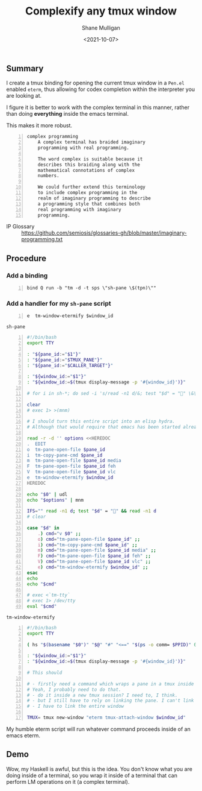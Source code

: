 #+LATEX_HEADER: \usepackage[margin=0.5in]{geometry}
#+OPTIONS: toc:nil

#+HUGO_BASE_DIR: /home/shane/dump/home/shane/notes/ws/blog/blog
#+HUGO_SECTION: ./posts

#+TITLE: Complexify any tmux window
#+DATE: <2021-10-07>
#+AUTHOR: Shane Mulligan
#+KEYWORDS: tmux codex emacs imaginary-programming cterm

** Summary
I create a tmux binding for opening the
current tmux window in a =Pen.el= enabled
=eterm=, thus allowing for codex completion
within the interpreter you are looking at.

I figure it is better to work with the complex
terminal in this manner, rather than doing
*everything* inside the emacs terminal.

This makes it more robust.

#+BEGIN_SRC text -n :async :results verbatim code
  complex programming
      A complex terminal has braided imaginary
      programming with real programming.
  
      The word complex is suitable because it
      describes this braiding along with the
      mathematical connotations of complex
      numbers.
  
      We could further extend this terminology
      to include complex programming in the
      realm of imaginary programming to describe
      a programming style that combines both
      real programming with imaginary
      programming.
#+END_SRC

+ IP Glossary :: https://github.com/semiosis/glossaries-gh/blob/master/imaginary-programming.txt

** Procedure
*** Add a binding
#+BEGIN_SRC conf-space -n :async :results verbatim code
  bind Q run -b "tm -d -t sps \"sh-pane \$(tpn)\""
#+END_SRC

*** Add a handler for my =sh-pane= script
#+BEGIN_SRC text -n :async :results verbatim code
  e  tm-window-etermify $window_id
#+END_SRC

=sh-pane=
#+BEGIN_SRC bash -n :i bash :async :results verbatim code
  #!/bin/bash
  export TTY
  
  : "${pane_id:="$1"}"
  : "${pane_id:="$TMUX_PANE"}"
  : "${pane_id:="$CALLER_TARGET"}"
  
  : "${window_id:="$1"}"
  : "${window_id:=$(tmux display-message -p '#{window_id}')}"
  
  # for i in sh-*; do sed -i 's/read -n1 d/&; test "$d" = "" \&\& read -n1 d/' "$i" ; done
  
  clear
  # exec 1> >(mnm)
  
  # I should turn this entire script into an elisp hydra.
  # Although that would require that emacs has been started already.
  
  read -r -d '' options <<HEREDOC
  .  EDIT
  o  tm-pane-open-file $pane_id
  i  tm-copy-pane-cmd $pane_id
  m  tm-pane-open-file $pane_id media
  F  tm-pane-open-file $pane_id feh
  V  tm-pane-open-file $pane_id vlc
  e  tm-window-etermify $window_id
  HEREDOC
  
  echo "$0" | udl
  echo "$options" | mnm
  
  IFS="" read -n1 d; test "$d" = "" && read -n1 d
  # clear
  
  case "$d" in
      .) cmd="v $0" ;;
      o) cmd="tm-pane-open-file $pane_id" ;;
      i) cmd="tm-copy-pane-cmd $pane_id" ;;
      m) cmd="tm-pane-open-file $pane_id media" ;;
      F) cmd="tm-pane-open-file $pane_id feh" ;;
      V) cmd="tm-pane-open-file $pane_id vlc" ;;
      e) cmd="tm-window-etermify $window_id" ;;
  esac
  echo
  echo "$cmd"
  
  # exec <`tm-tty`
  # exec 1> /dev/tty
  eval "$cmd"
#+END_SRC

=tm-window-etermify=
#+BEGIN_SRC bash -n :i bash :async :results verbatim code
  #!/bin/bash
  export TTY
  
  ( hs "$(basename "$0")" "$@" "#" "<==" "$(ps -o comm= $PPID)" 0</dev/null ) &>/dev/null
  
  : "${window_id:="$1"}"
  : "${window_id:=$(tmux display-message -p '#{window_id}')}"
  
  # This should
  
  # - firstly need a command which wraps a pane in a tmux inside a new window?
  # Yeah, I probably need to do that.
  # - do it inside a new tmux session? I need to, I think.
  # - but I still have to rely on linking the pane. I can't link a pane with tmux, sadly.
  # - I have to link the entire window
  
  TMUX= tmux new-window "eterm tmux-attach-window $window_id"
#+END_SRC

My humble eterm script will run whatever
command proceeds inside of an emacs eterm.

** Demo
Wow, my Haskell is awful, but this is the
idea. You don't know what you are doing inside
of a terminal, so you wrap it inside of a
terminal that can perform LM operations on it (a complex terminal).

#+BEGIN_EXPORT html
<!-- Play on asciinema.com -->
<!-- <a title="asciinema recording" href="https://asciinema.org/a/btDEL1F7gHAxvvSGhysBTLwJZ" target="_blank"><img alt="asciinema recording" src="https://asciinema.org/a/btDEL1F7gHAxvvSGhysBTLwJZ.svg" /></a> -->
<!-- Play on the blog -->
<script src="https://asciinema.org/a/btDEL1F7gHAxvvSGhysBTLwJZ.js" id="asciicast-btDEL1F7gHAxvvSGhysBTLwJZ" async></script>
#+END_EXPORT
